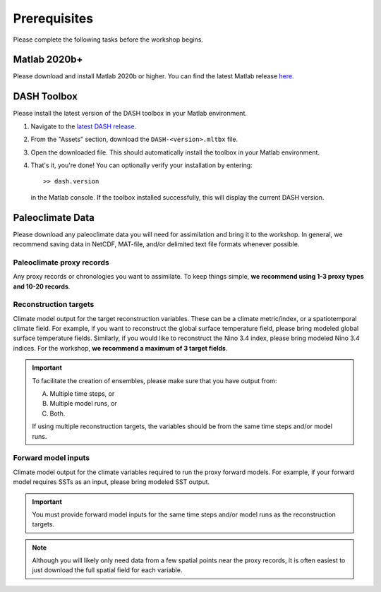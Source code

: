 Prerequisites
=============
Please complete the following tasks before the workshop begins.


Matlab 2020b+
-------------

Please download and install Matlab 2020b or higher. You can find the latest Matlab release `here <https://www.mathworks.com/downloads/>`_.


DASH Toolbox
------------

Please install the latest version of the DASH toolbox in your Matlab environment.

1. Navigate to the `latest DASH release`_.
2. From the "Assets" section, download the ``DASH-<version>.mltbx`` file.
3. Open the downloaded file. This should automatically install the toolbox in your Matlab environment.
4. That's it, you're done! You can optionally verify your installation by entering::

    >> dash.version

   in the Matlab console. If the toolbox installed successfully, this will display the current DASH version.

.. _latest DASH release: https://github.com/JonKing93/DASH/releases/latest


Paleoclimate Data
-----------------

Please download any paleoclimate data you will need for assimilation and bring it to the workshop. In general, we recommend saving data in NetCDF, MAT-file, and/or delimited text file formats whenever possible.

Paleoclimate proxy records
++++++++++++++++++++++++++
Any proxy records or chronologies you want to assimilate. To keep things simple, **we recommend using 1-3 proxy types and 10-20 records**.


Reconstruction targets
++++++++++++++++++++++
Climate model output for the target reconstruction variables. These can be a climate metric/index, or a spatiotemporal climate field. For example, if you want to reconstruct the global surface temperature field, please bring modeled global surface temperature fields. Similarly, if you would like to reconstruct the Nino 3.4 index, please bring modeled Nino 3.4 indices. For the workshop, **we recommend a maximum of 3 target fields**.

.. important::
    To facilitate the creation of ensembles, please make sure that you have output from:

    A. Multiple time steps, or
    B. Multiple model runs, or
    C. Both.

    If using multiple reconstruction targets, the variables should be from the same time steps and/or model runs.


Forward model inputs
++++++++++++++++++++
Climate model output for the climate variables required to run the proxy forward models. For example, if your forward model requires SSTs as an input, please bring modeled SST output.

.. important::

    You must provide forward model inputs for the same time steps and/or model runs as the reconstruction targets.

.. note::

    Although you will likely only need data from a few spatial points near the proxy records, it is often easiest to just download the full spatial field for each variable.
